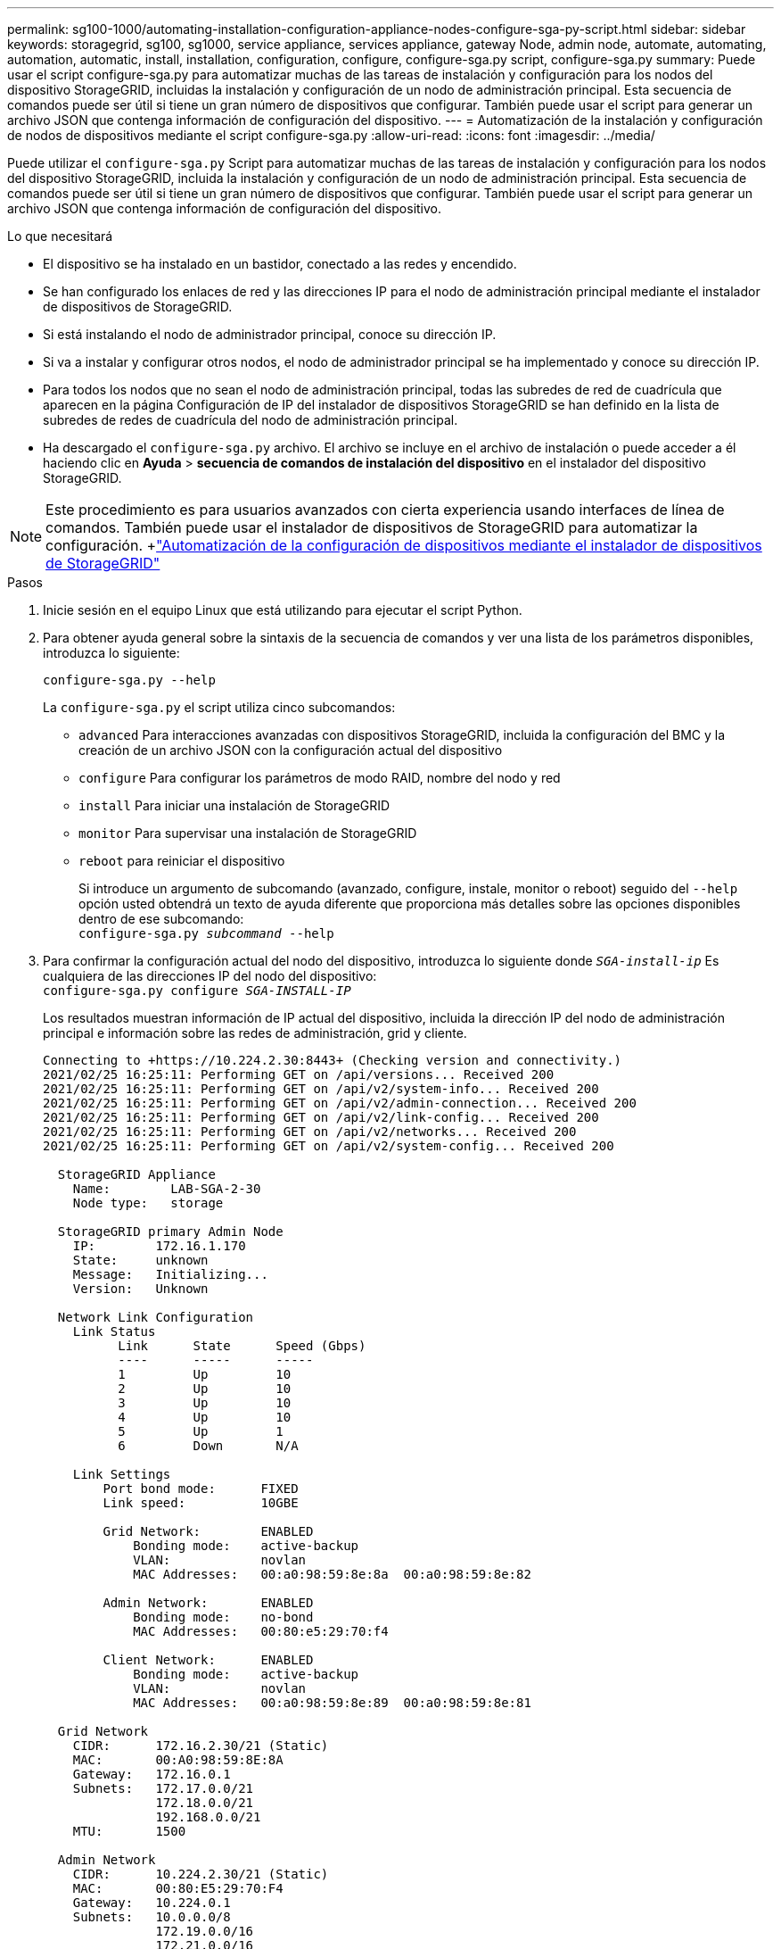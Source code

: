 ---
permalink: sg100-1000/automating-installation-configuration-appliance-nodes-configure-sga-py-script.html 
sidebar: sidebar 
keywords: storagegrid, sg100, sg1000, service appliance, services appliance, gateway Node, admin node, automate, automating, automation, automatic, install, installation, configuration, configure, configure-sga.py script, configure-sga.py 
summary: Puede usar el script configure-sga.py para automatizar muchas de las tareas de instalación y configuración para los nodos del dispositivo StorageGRID, incluidas la instalación y configuración de un nodo de administración principal. Esta secuencia de comandos puede ser útil si tiene un gran número de dispositivos que configurar. También puede usar el script para generar un archivo JSON que contenga información de configuración del dispositivo. 
---
= Automatización de la instalación y configuración de nodos de dispositivos mediante el script configure-sga.py
:allow-uri-read: 
:icons: font
:imagesdir: ../media/


[role="lead"]
Puede utilizar el `configure-sga.py` Script para automatizar muchas de las tareas de instalación y configuración para los nodos del dispositivo StorageGRID, incluida la instalación y configuración de un nodo de administración principal. Esta secuencia de comandos puede ser útil si tiene un gran número de dispositivos que configurar. También puede usar el script para generar un archivo JSON que contenga información de configuración del dispositivo.

.Lo que necesitará
* El dispositivo se ha instalado en un bastidor, conectado a las redes y encendido.
* Se han configurado los enlaces de red y las direcciones IP para el nodo de administración principal mediante el instalador de dispositivos de StorageGRID.
* Si está instalando el nodo de administrador principal, conoce su dirección IP.
* Si va a instalar y configurar otros nodos, el nodo de administrador principal se ha implementado y conoce su dirección IP.
* Para todos los nodos que no sean el nodo de administración principal, todas las subredes de red de cuadrícula que aparecen en la página Configuración de IP del instalador de dispositivos StorageGRID se han definido en la lista de subredes de redes de cuadrícula del nodo de administración principal.
* Ha descargado el `configure-sga.py` archivo. El archivo se incluye en el archivo de instalación o puede acceder a él haciendo clic en *Ayuda* > *secuencia de comandos de instalación del dispositivo* en el instalador del dispositivo StorageGRID.



NOTE: Este procedimiento es para usuarios avanzados con cierta experiencia usando interfaces de línea de comandos. También puede usar el instalador de dispositivos de StorageGRID para automatizar la configuración. +link:automating-appliance-configuration-using-storagegrid-appliance-installer.html["Automatización de la configuración de dispositivos mediante el instalador de dispositivos de StorageGRID"]

.Pasos
. Inicie sesión en el equipo Linux que está utilizando para ejecutar el script Python.
. Para obtener ayuda general sobre la sintaxis de la secuencia de comandos y ver una lista de los parámetros disponibles, introduzca lo siguiente:
+
[listing]
----
configure-sga.py --help
----
+
La `configure-sga.py` el script utiliza cinco subcomandos:

+
** `advanced` Para interacciones avanzadas con dispositivos StorageGRID, incluida la configuración del BMC y la creación de un archivo JSON con la configuración actual del dispositivo
** `configure` Para configurar los parámetros de modo RAID, nombre del nodo y red
** `install` Para iniciar una instalación de StorageGRID
** `monitor` Para supervisar una instalación de StorageGRID
** `reboot` para reiniciar el dispositivo
+
Si introduce un argumento de subcomando (avanzado, configure, instale, monitor o reboot) seguido del `--help` opción usted obtendrá un texto de ayuda diferente que proporciona más detalles sobre las opciones disponibles dentro de ese subcomando: +
`configure-sga.py _subcommand_ --help`



. Para confirmar la configuración actual del nodo del dispositivo, introduzca lo siguiente donde `_SGA-install-ip_` Es cualquiera de las direcciones IP del nodo del dispositivo: +
`configure-sga.py configure _SGA-INSTALL-IP_`
+
Los resultados muestran información de IP actual del dispositivo, incluida la dirección IP del nodo de administración principal e información sobre las redes de administración, grid y cliente.

+
[listing]
----
Connecting to +https://10.224.2.30:8443+ (Checking version and connectivity.)
2021/02/25 16:25:11: Performing GET on /api/versions... Received 200
2021/02/25 16:25:11: Performing GET on /api/v2/system-info... Received 200
2021/02/25 16:25:11: Performing GET on /api/v2/admin-connection... Received 200
2021/02/25 16:25:11: Performing GET on /api/v2/link-config... Received 200
2021/02/25 16:25:11: Performing GET on /api/v2/networks... Received 200
2021/02/25 16:25:11: Performing GET on /api/v2/system-config... Received 200

  StorageGRID Appliance
    Name:        LAB-SGA-2-30
    Node type:   storage

  StorageGRID primary Admin Node
    IP:        172.16.1.170
    State:     unknown
    Message:   Initializing...
    Version:   Unknown

  Network Link Configuration
    Link Status
          Link      State      Speed (Gbps)
          ----      -----      -----
          1         Up         10
          2         Up         10
          3         Up         10
          4         Up         10
          5         Up         1
          6         Down       N/A

    Link Settings
        Port bond mode:      FIXED
        Link speed:          10GBE

        Grid Network:        ENABLED
            Bonding mode:    active-backup
            VLAN:            novlan
            MAC Addresses:   00:a0:98:59:8e:8a  00:a0:98:59:8e:82

        Admin Network:       ENABLED
            Bonding mode:    no-bond
            MAC Addresses:   00:80:e5:29:70:f4

        Client Network:      ENABLED
            Bonding mode:    active-backup
            VLAN:            novlan
            MAC Addresses:   00:a0:98:59:8e:89  00:a0:98:59:8e:81

  Grid Network
    CIDR:      172.16.2.30/21 (Static)
    MAC:       00:A0:98:59:8E:8A
    Gateway:   172.16.0.1
    Subnets:   172.17.0.0/21
               172.18.0.0/21
               192.168.0.0/21
    MTU:       1500

  Admin Network
    CIDR:      10.224.2.30/21 (Static)
    MAC:       00:80:E5:29:70:F4
    Gateway:   10.224.0.1
    Subnets:   10.0.0.0/8
               172.19.0.0/16
               172.21.0.0/16
    MTU:       1500

  Client Network
    CIDR:      47.47.2.30/21 (Static)
    MAC:       00:A0:98:59:8E:89
    Gateway:   47.47.0.1
    MTU:       2000

##############################################################
#####   If you are satisfied with this configuration,    #####
##### execute the script with the "install" sub-command. #####
##############################################################
----
. Si necesita cambiar alguno de los valores de la configuración actual, utilice `configure` subcomando para actualizarlos. Por ejemplo, si desea cambiar la dirección IP que utiliza el dispositivo para conectarse al nodo de administración principal `172.16.2.99`, introduzca lo siguiente: +
`configure-sga.py configure --admin-ip 172.16.2.99 _SGA-INSTALL-IP_`
. Si desea realizar un backup de la configuración del dispositivo en un archivo JSON, utilice Advanced y. `backup-file` subcomandos. Por ejemplo, si desea realizar una copia de seguridad de la configuración de un dispositivo con dirección IP `_SGA-INSTALL-IP_` a un archivo llamado `appliance-SG1000.json`, introduzca lo siguiente: +
`configure-sga.py advanced --backup-file appliance-SG1000.json _SGA-INSTALL-IP_`
+
El archivo JSON que contiene la información de configuración se escribe en el mismo directorio desde el que se ejecutó la secuencia de comandos.

+

IMPORTANT: Compruebe que el nombre del nodo de nivel superior del archivo JSON generado coincida con el nombre del dispositivo. No haga ningún cambio en este archivo a menos que sea un usuario con experiencia y que tenga una profunda comprensión de las API de StorageGRID.

. Cuando esté satisfecho con la configuración del dispositivo, utilice `install` y.. `monitor` subcomandos para instalar el dispositivo: +
`configure-sga.py install --monitor _SGA-INSTALL-IP_`
. Si desea reiniciar el dispositivo, introduzca lo siguiente: +
`configure-sga.py reboot _SGA-INSTALL-IP_`

